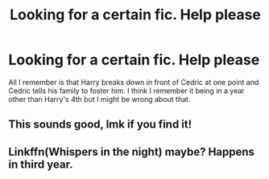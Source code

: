 #+TITLE: Looking for a certain fic. Help please

* Looking for a certain fic. Help please
:PROPERTIES:
:Author: AMAZINGPUPPYCAT
:Score: 1
:DateUnix: 1562469384.0
:DateShort: 2019-Jul-07
:FlairText: What's That Fic?
:END:
All I remember is that Harry breaks down in front of Cedric at one point and Cedric tells his family to foster him. I think I remember it being in a year other than Harry's 4th but I might be wrong about that.


** This sounds good, lmk if you find it!
:PROPERTIES:
:Author: lazyhatchet
:Score: 2
:DateUnix: 1562474044.0
:DateShort: 2019-Jul-07
:END:


** Linkffn(Whispers in the night) maybe? Happens in third year.
:PROPERTIES:
:Author: deatheaten
:Score: 1
:DateUnix: 1562555173.0
:DateShort: 2019-Jul-08
:END:
